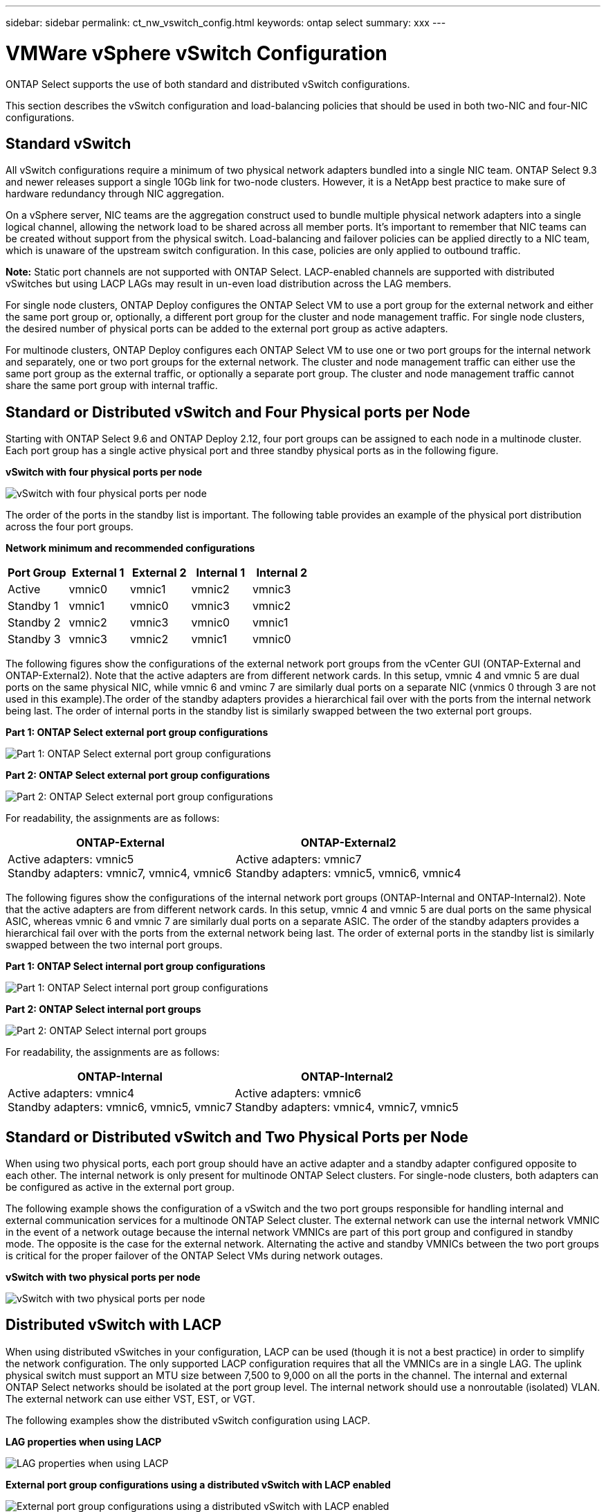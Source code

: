 ---
sidebar: sidebar
permalink: ct_nw_vswitch_config.html
keywords: ontap select
summary: xxx
---

= VMWare vSphere vSwitch Configuration
:hardbreaks:
:nofooter:
:icons: font
:linkattrs:
:imagesdir: ./media/

[.lead]
ONTAP Select supports the use of both standard and distributed vSwitch configurations.

This section describes the vSwitch configuration and load-balancing policies that should be used in both two-NIC and four-NIC configurations.

== Standard vSwitch

All vSwitch configurations require a minimum of two physical network adapters bundled into a single NIC team. ONTAP Select 9.3 and newer releases support a single 10Gb link for two-node clusters. However, it is a NetApp best practice to make sure of hardware redundancy through NIC aggregation.

On a vSphere server, NIC teams are the aggregation construct used to bundle multiple physical network adapters into a single logical channel, allowing the network load to be shared across all member ports. It’s important to remember that NIC teams can be created without support from the physical switch. Load-balancing and failover policies can be applied directly to a NIC team, which is unaware of the upstream switch configuration. In this case, policies are only applied to outbound traffic.

*Note:* Static port channels are not supported with ONTAP Select. LACP-enabled channels are supported with distributed vSwitches but using LACP LAGs may result in un-even load distribution across the LAG members.

For single node clusters, ONTAP Deploy configures the ONTAP Select VM to use a port group for the external network and either the same port group or, optionally, a different port group for the cluster and node management traffic. For single node clusters, the desired number of physical ports can be added to the external port group as active adapters.

For multinode clusters, ONTAP Deploy configures each ONTAP Select VM to use one or two port groups for the internal network and separately, one or two port groups for the external network. The cluster and node management traffic can either use the same port group as the external traffic, or optionally a separate port group. The cluster and node management traffic cannot share the same port group with internal traffic.

== Standard or Distributed vSwitch and Four Physical ports per Node

Starting with ONTAP Select 9.6 and ONTAP Deploy 2.12, four port groups can be assigned to each node in a multinode cluster. Each port group has a single active physical port and three standby physical ports as in the following figure.

*vSwitch with four physical ports per node*

image:DDN_08.png[vSwitch with four physical ports per node]

The order of the ports in the standby list is important. The following table provides an example of the physical port distribution across the four port groups.

*Network minimum and recommended configurations*

[cols=5*,options="header"]
|===
| Port Group | External 1 | External 2 | Internal 1 | Internal 2
| Active | vmnic0 | vmnic1 | vmnic2 | vmnic3
| Standby 1 | vmnic1 | vmnic0 | vmnic3 | vmnic2
| Standby 2 | vmnic2 | vmnic3 | vmnic0 | vmnic1
| Standby 3 | vmnic3 | vmnic2 | vmnic1 | vmnic0
|===

The following figures show the configurations of the external network port groups from the vCenter GUI (ONTAP-External and ONTAP-External2). Note that the active adapters are from different network cards. In this setup, vmnic 4 and vmnic 5 are dual ports on the same physical NIC, while vmnic 6 and vminc 7 are similarly dual ports on a separate NIC (vnmics 0 through 3 are not used in this example).The order of the standby adapters provides a hierarchical fail over with the ports from the internal network being last. The order of internal ports in the standby list is similarly swapped between the two external port groups.

*Part 1: ONTAP Select external port group configurations*

image:DDN_09.png[Part 1: ONTAP Select external port group configurations]

*Part 2: ONTAP Select external port group configurations*

image:DDN_10.png[Part 2: ONTAP Select external port group configurations]

For readability, the assignments are as follows:

[cols=2*,options="header"]
|===
| ONTAP-External | ONTAP-External2
| Active adapters: vmnic5
Standby adapters: vmnic7, vmnic4, vmnic6
| Active adapters: vmnic7
Standby adapters: vmnic5, vmnic6, vmnic4
|===

The following figures show the configurations of the internal network port groups (ONTAP-Internal and ONTAP-Internal2). Note that the active adapters are from different network cards. In this setup, vmnic 4 and vmnic 5 are dual ports on the same physical ASIC, whereas vmnic 6 and vmnic 7 are similarly dual ports on a separate ASIC. The order of the standby adapters provides a hierarchical fail over with the ports from the external network being last. The order of external ports in the standby list is similarly swapped between the two internal port groups.

*Part 1: ONTAP Select internal port group configurations*

image:DDN_11.png[Part 1: ONTAP Select internal port group configurations]

*Part 2: ONTAP Select internal port groups*

image:DDN_12.png[Part 2: ONTAP Select internal port groups]

For readability, the assignments are as follows:

[cols=2*,options="header"]
|===
| ONTAP-Internal | ONTAP-Internal2
| Active adapters: vmnic4
Standby adapters: vmnic6, vmnic5, vmnic7
| Active adapters: vmnic6
Standby adapters: vmnic4, vmnic7, vmnic5
|===

== Standard or Distributed vSwitch and Two Physical Ports per Node

When using two physical ports, each port group should have an active adapter and a standby adapter configured opposite to each other. The internal network is only present for multinode ONTAP Select clusters. For single-node clusters, both adapters can be configured as active in the external port group.

The following example shows the configuration of a vSwitch and the two port groups responsible for handling internal and external communication services for a multinode ONTAP Select cluster. The external network can use the internal network VMNIC in the event of a network outage because the internal network VMNICs are part of this port group and configured in standby mode. The opposite is the case for the external network. Alternating the active and standby VMNICs between the two port groups is critical for the proper failover of the ONTAP Select VMs during network outages.

*vSwitch with two physical ports per node*

image:DDN_13.png[vSwitch with two physical ports per node]

== Distributed vSwitch with LACP

When using distributed vSwitches in your configuration, LACP can be used (though it is not a best practice) in order to simplify the network configuration. The only supported LACP configuration requires that all the VMNICs are in a single LAG. The uplink physical switch must support an MTU size between 7,500 to 9,000 on all the ports in the channel. The internal and external ONTAP Select networks should be isolated at the port group level. The internal network should use a nonroutable (isolated) VLAN. The external network can use either VST, EST, or VGT.

The following examples show the distributed vSwitch configuration using LACP.

*LAG properties when using LACP*

image:DDN_14.png[LAG properties when using LACP]

*External port group configurations using a distributed vSwitch with LACP enabled*

image:DDN_15.png[External port group configurations using a distributed vSwitch with LACP enabled]

*Internal port group configurations using a distributed vSwitch with LACP enabled*

image:DDN_16.png[Internal port group configurations using a distributed vSwitch with LACP enabled]

*Note:* LACP requires that you configure the upstream switch ports as a port channel. Prior to enabling this on the distributed vSwitch, make sure that an LACP-enabled port channel is properly configured.
